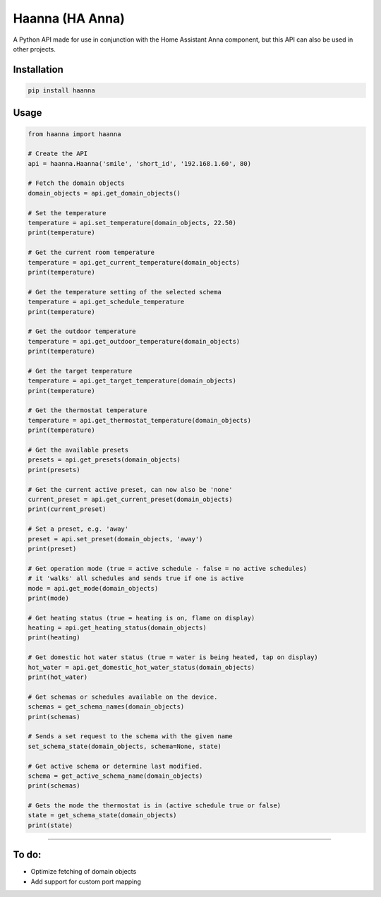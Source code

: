 Haanna (HA Anna)
----------------
A Python API made for use in conjunction with the Home Assistant Anna component, but this API can also be used in other projects.

Installation
""""""""""""
.. code-block:: bash

  pip install haanna

..

Usage
"""""

.. code-block:: python3

  from haanna import haanna

  # Create the API
  api = haanna.Haanna('smile', 'short_id', '192.168.1.60', 80)

  # Fetch the domain objects
  domain_objects = api.get_domain_objects()

  # Set the temperature
  temperature = api.set_temperature(domain_objects, 22.50)
  print(temperature)

  # Get the current room temperature
  temperature = api.get_current_temperature(domain_objects)
  print(temperature)
  
  # Get the temperature setting of the selected schema
  temperature = api.get_schedule_temperature
  print(temperature)

  # Get the outdoor temperature
  temperature = api.get_outdoor_temperature(domain_objects)
  print(temperature)

  # Get the target temperature
  temperature = api.get_target_temperature(domain_objects)
  print(temperature)
  
  # Get the thermostat temperature
  temperature = api.get_thermostat_temperature(domain_objects)
  print(temperature)

  # Get the available presets
  presets = api.get_presets(domain_objects)
  print(presets)

  # Get the current active preset, can now also be 'none'
  current_preset = api.get_current_preset(domain_objects)
  print(current_preset)

  # Set a preset, e.g. 'away'
  preset = api.set_preset(domain_objects, 'away')
  print(preset)

  # Get operation mode (true = active schedule - false = no active schedules)
  # it 'walks' all schedules and sends true if one is active
  mode = api.get_mode(domain_objects)
  print(mode)

  # Get heating status (true = heating is on, flame on display)
  heating = api.get_heating_status(domain_objects)
  print(heating)

  # Get domestic hot water status (true = water is being heated, tap on display)
  hot_water = api.get_domestic_hot_water_status(domain_objects)
  print(hot_water)
  
  # Get schemas or schedules available on the device.
  schemas = get_schema_names(domain_objects)
  print(schemas)

  # Sends a set request to the schema with the given name
  set_schema_state(domain_objects, schema=None, state)

  # Get active schema or determine last modified.
  schema = get_active_schema_name(domain_objects)
  print(schemas)

  # Gets the mode the thermostat is in (active schedule true or false)
  state = get_schema_state(domain_objects)
  print(state)
""""


To do:
""""""
- Optimize fetching of domain objects
- Add support for custom port mapping
